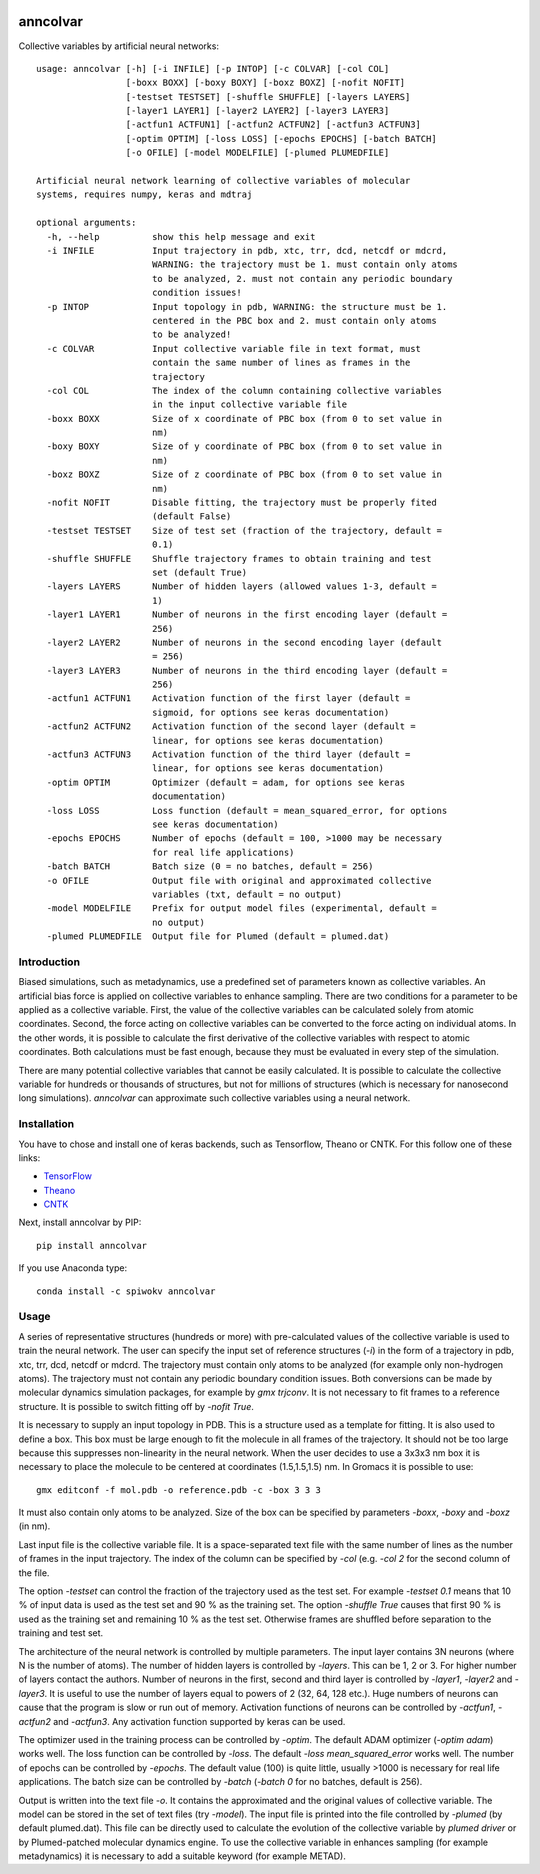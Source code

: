 |PyPI| |Anaconda| |BuildStatus| |codecov|

*********
anncolvar
*********

Collective variables by artificial neural networks::

  usage: anncolvar [-h] [-i INFILE] [-p INTOP] [-c COLVAR] [-col COL]
                   [-boxx BOXX] [-boxy BOXY] [-boxz BOXZ] [-nofit NOFIT]
                   [-testset TESTSET] [-shuffle SHUFFLE] [-layers LAYERS]
                   [-layer1 LAYER1] [-layer2 LAYER2] [-layer3 LAYER3]
                   [-actfun1 ACTFUN1] [-actfun2 ACTFUN2] [-actfun3 ACTFUN3]
                   [-optim OPTIM] [-loss LOSS] [-epochs EPOCHS] [-batch BATCH]
                   [-o OFILE] [-model MODELFILE] [-plumed PLUMEDFILE]

  Artificial neural network learning of collective variables of molecular
  systems, requires numpy, keras and mdtraj

  optional arguments:
    -h, --help          show this help message and exit
    -i INFILE           Input trajectory in pdb, xtc, trr, dcd, netcdf or mdcrd,
                        WARNING: the trajectory must be 1. must contain only atoms
                        to be analyzed, 2. must not contain any periodic boundary
                        condition issues!
    -p INTOP            Input topology in pdb, WARNING: the structure must be 1.
                        centered in the PBC box and 2. must contain only atoms
                        to be analyzed!
    -c COLVAR           Input collective variable file in text format, must
                        contain the same number of lines as frames in the
                        trajectory
    -col COL            The index of the column containing collective variables
                        in the input collective variable file
    -boxx BOXX          Size of x coordinate of PBC box (from 0 to set value in
                        nm)
    -boxy BOXY          Size of y coordinate of PBC box (from 0 to set value in
                        nm)
    -boxz BOXZ          Size of z coordinate of PBC box (from 0 to set value in
                        nm)
    -nofit NOFIT        Disable fitting, the trajectory must be properly fited
                        (default False)
    -testset TESTSET    Size of test set (fraction of the trajectory, default =
                        0.1)
    -shuffle SHUFFLE    Shuffle trajectory frames to obtain training and test
                        set (default True)
    -layers LAYERS      Number of hidden layers (allowed values 1-3, default =
                        1)
    -layer1 LAYER1      Number of neurons in the first encoding layer (default =
                        256)
    -layer2 LAYER2      Number of neurons in the second encoding layer (default
                        = 256)
    -layer3 LAYER3      Number of neurons in the third encoding layer (default =
                        256)
    -actfun1 ACTFUN1    Activation function of the first layer (default =
                        sigmoid, for options see keras documentation)
    -actfun2 ACTFUN2    Activation function of the second layer (default =
                        linear, for options see keras documentation)
    -actfun3 ACTFUN3    Activation function of the third layer (default =
                        linear, for options see keras documentation)
    -optim OPTIM        Optimizer (default = adam, for options see keras
                        documentation)
    -loss LOSS          Loss function (default = mean_squared_error, for options
                        see keras documentation)
    -epochs EPOCHS      Number of epochs (default = 100, >1000 may be necessary
                        for real life applications)
    -batch BATCH        Batch size (0 = no batches, default = 256)
    -o OFILE            Output file with original and approximated collective
                        variables (txt, default = no output)
    -model MODELFILE    Prefix for output model files (experimental, default =
                        no output)
    -plumed PLUMEDFILE  Output file for Plumed (default = plumed.dat)

Introduction
============

Biased simulations, such as metadynamics, use a predefined set of parameters known
as collective variables. An artificial bias force is applied on collective variables
to enhance sampling. There are two conditions for a parameter to be applied as
a collective variable. First, the value of the collective variables can be calculated
solely from atomic coordinates. Second, the force acting on collective variables
can be converted to the force acting on individual atoms. In the other words, it
is possible to calculate the first derivative of the collective variables with
respect to atomic coordinates. Both calculations must be fast enough, because
they must be evaluated in every step of the simulation.

There are many potential collective variables that cannot be easily calculated.
It is possible to calculate the collective variable for hundreds or thousands of
structures, but not for millions of structures (which is necessary for nanosecond
long simulations). *anncolvar* can approximate such collective variables using
a neural network.

Installation
============

You have to chose and install one of keras backends, such as Tensorflow, Theano or
CNTK. For this follow one of these links:

- TensorFlow_
- Theano_
- CNTK_


Next, install anncolvar by PIP::

  pip install anncolvar

If you use Anaconda type::

  conda install -c spiwokv anncolvar

Usage
=====

A series of representative structures (hundreds or more) with pre-calculated values
of the collective variable is used to train the neural network. The user can specify
the input set of reference structures (*-i*) in the form of a trajectory in pdb, xtc,
trr, dcd, netcdf or mdcrd. The trajectory must contain only atoms to be analyzed
(for example only non-hydrogen atoms). The trajectory must not contain any periodic
boundary condition issues. Both conversions can be made by molecular dynamics
simulation packages, for example by *gmx trjconv*. It is not necessary to fit
frames to a reference structure. It is possible to switch fitting off by
*-nofit True*.

It is necessary to supply an input topology in PDB. This is a structure used
as a template for fitting. It is also used to define a box. This box must be large
enough to fit the molecule in all frames of the trajectory. It should not be too
large because this suppresses non-linearity in the neural network. When the user
decides to use a 3x3x3 nm box it is necessary to place the molecule to be centered
at coordinates (1.5,1.5,1.5) nm. In Gromacs it is possible to use::
  gmx editconf -f mol.pdb -o reference.pdb -c -box 3 3 3
It must also contain only atoms to be analyzed. Size of the box can be specified
by parameters *-boxx*, *-boxy* and *-boxz* (in nm).

Last input file is the collective variable file. It is a space-separated text
file with the same number of lines as the number of frames in the input trajectory.
The index of the column can be specified by *-col* (e.g. *-col 2* for the second
column of the file.

The option *-testset* can control the fraction of the trajectory used as
the test set. For example *-testset 0.1* means that 10 % of input data is used
as the test set and 90 % as the training set. The option *-shuffle True* causes
that first 90 % is used as the training set and remaining 10 % as the test set.
Otherwise frames are shuffled before separation to the training and test set.

The architecture of the neural network is controlled by multiple parameters.
The input layer contains 3N neurons (where N is the number of atoms). The number
of hidden layers is controlled by *-layers*. This can be 1, 2 or 3. For higher
number of layers contact the authors. Number of neurons in the first, second and
third layer is controlled by *-layer1*, *-layer2* and *-layer3*. It is useful
to use the number of layers equal to powers of 2 (32, 64, 128 etc.). Huge numbers
of neurons can cause that the program is slow or run out of memory. Activation
functions of neurons can be controlled by *-actfun1*, *-actfun2* and *-actfun3*.
Any activation function supported by keras can be used.

The optimizer used in the training process can be controlled by *-optim*. The
default ADAM optimizer (*-optim adam*) works well. The loss function can be
controlled by *-loss*. The default *-loss mean_squared_error* works well. The
number of epochs can be controlled by *-epochs*. The default value (100) is
quite little, usually >1000 is necessary for real life applications. The batch
size can be controlled by *-batch* (*-batch 0* for no batches, default is 256).

Output is written into the text file *-o*. It contains the approximated and
the original values of collective variable. The model can be stored in the set
of text files (try *-model*). The input file is printed into the file controlled
by *-plumed* (by default plumed.dat). This file can be directly used to calculate
the evolution of the collective variable by *plumed driver* or by Plumed-patched
molecular dynamics engine. To use the collective variable in enhances sampling
(for example metadynamics) it is necessary to add a suitable keyword (for example
METAD).

.. |PyPI| image:: https://img.shields.io/pypi/v/anncolvar.svg
    :target: https://pypi.org/project/anncolvar/
    :alt: Latest version released on PyPI

.. |Anaconda| image:: https://anaconda.org/spiwokv/anncolvar/badges/version.svg
    :target: https://anaconda.org/spiwokv/anncolvar
    :alt: Latest version released on Anaconda Cloud

.. |BuildStatus| image:: https://travis-ci.org/spiwokv/anncolvar.svg?branch=master
    :target: http://travis-ci.org/spiwokv/anncolvar/
    :alt: Build status of the master branch on Mac/Linux at Travis-CI

.. |codecov| image:: https://codecov.io/gh/spiwokv/anncolvar/branch/master/graph/badge.svg
    :target: https://codecov.io/gh/spiwokv/anncolvar/
    :alt: Code coverage

.. _TensorFlow: https://www.tensorflow.org/install/

.. _Theano: http://deeplearning.net/software/theano/install.html

.. _CNTK: https://docs.microsoft.com/en-us/cognitive-toolkit/setup-cntk-on-your-machine



